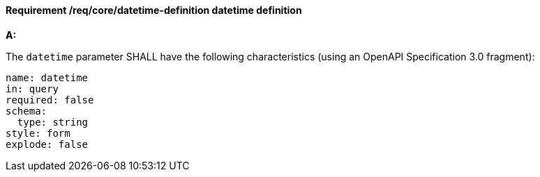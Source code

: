 [[req_collections_rc-time-definition]]
==== *Requirement /req/core/datetime-definition* datetime definition
[requirement,type="general",id="/req/core/datetime-definition", label="/req/core/datetime-definition"]
====

*A:*

The `datetime` parameter SHALL have the following characteristics (using an OpenAPI Specification 3.0 fragment):


[source,YAML]
----
name: datetime
in: query
required: false
schema:
  type: string
style: form
explode: false
----
====
